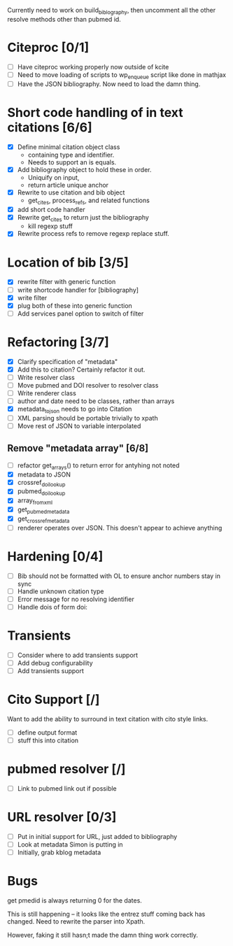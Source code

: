 

Currently need to work on build_biblography, then 
uncomment all the other resolve methods other than pubmed id.


* Citeproc [0/1]
 - [ ] Have citeproc working properly now outside of kcite
 - [ ] Need to move loading of scripts to wp_enqueue script like done in
   mathjax
 - [ ] Have the JSON bibliography. Now need to load the damn thing. 

* Short code handling of in text citations [6/6]
  - [X] Define minimal citation object class
    - containing type and identifier.   
    - Needs to support an is equals.
  - [X] Add bibliography object to hold these in order. 
    - Uniquify on input, 
    - return article unique anchor
  - [X] Rewrite to use citation and bib object
    - get_cites, process_refs, and related functions 
  - [X] add short code handler
  - [X] Rewrite get_cites to return just the bibliography
    - kill regexp stuff
  - [X] Rewrite process refs to remove regexp replace stuff. 
        

* Location of bib [3/5]
  - [X] rewrite filter with generic function
  - [ ] write shortcode handler for [bibliography]
  - [X] write filter
  - [X] plug both of these into generic function
  - [ ] Add services panel option to switch of filter
        
* Refactoring [3/7]
 - [X] Clarify specification of "metadata"
 - [X] Add this to citation? Certainly refactor it out.
 - [ ] Write resolver class
 - [ ] Move pubmed and DOI resolver to resolver class
 - [ ] Write renderer class
 - [ ] author and date need to be classes, rather than arrays      
 - [X] metadata_to_json needs to go into Citation
 - [ ] XML parsing should be portable trivially to xpath
 - [ ] Move rest of JSON to variable interpolated
       
** Remove "metadata array" [6/8]
 - [ ] refactor get_arrays() to return error for antyhing not noted
 - [X] metadata to JSON
 - [X] crossref_doi_lookup
 - [X] pubmed_doi_lookup
 - [X] array_from_xml
 - [X] get_pubmed_metadata
 - [X] get_crossref_metadata
 - [ ] renderer operates over JSON. This doesn't appear to achieve anything
       

* Hardening [0/4]
 - [ ] Bib should not be formatted with OL to ensure anchor numbers stay in
   sync
 - [ ] Handle unknown citation type
 - [ ] Error message for no resolving identifier
 - [ ] Handle dois of form doi:

* Transients
 - [ ] Consider where to add transients support
 - [ ] Add debug configurability 
 - [ ] Add transients support       

* Cito Support [/]
  Want to add the ability to surround in text citation with cito style links.
 - [ ] define output format
 - [ ] stuff this into citation

* pubmed resolver [/]
  - [ ] Link to pubmed link out if possible

* URL resolver [0/3]
  - [ ] Put in initial support for URL, just added to bibliography
  - [ ] Look at metadata Simon is putting in
  - [ ] Initially, grab kblog metadata

* Bugs

get pmedid is always returning 0 for the dates. 

This is still happening -- it looks like the entrez stuff coming back has
changed. Need to rewrite the parser into Xpath. 

However, faking it still hasn;t made the damn thing work correctly. 
